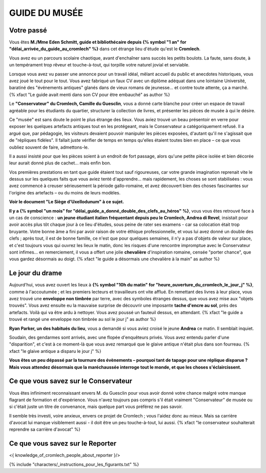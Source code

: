 GUIDE DU MUSÉE
########################

Votre passé
================

Vous êtes **M./Mme Eden Schmitt, guide et bibliothécaire depuis {% symbol "1 an" for "délai_arrivée_du_guide_au_cromlech" %}** dans cet étrange lieu d'étude qu'est le **Cromlech**.

Vous avez eu un parcours scolaire chaotique, avant d'enchaîner sans succès les petits boulots.
La faute, sans doute, à un tempérament trop rêveur et touche-à-tout, qui torpille votre naturel jovial et serviable.

Lorsque vous avez vu passer une annonce pour un travail idéal, mêlant accueil du public et anecdotes historiques, vous avez joué le tout pour le tout. Vous avez fabriqué un faux CV avec un diplôme adéquat dans une lointaine Université, baratiné des "événements antiques" glanés dans de vieux romans de jeunesse... et contre toute attente, ça a marché. {% xfact "Le guide avait menti dans son CV pour être embauché" as author %}

Le **"Conservateur" du Cromlech, Camille du Guesclin**, vous a donné carte blanche pour créer un espace de travail agréable pour les étudiants du quartier, structurer la collection de livres, et présenter les pièces de musée à qui le désire.

Ce "musée" est sans doute le point le plus étrange des lieux. Vous aviez trouvé un beau présentoir en verre pour exposer les quelques artefacts antiques tout en les protégeant, mais le Conservateur a catégoriquement refusé. Il a argué que, par pédagogie, les visiteurs devaient pouvoir manipuler les pièces exposées, d'autant qu'il ne s'agissait que de "répliques fidèles". Il fallait juste vérifier de temps en temps qu'elles étaient toutes bien en place – ce que vous oubliez souvent de faire, admettons-le.

Il a aussi insisté pour que les pièces soient à un endroit de fort passage, alors qu'une petite pièce isolée et bien décorée leur aurait donné plus de cachet... mais enfin bon.

Vos premières prestations en tant que guide étaient tout sauf rigoureuses, car votre grande imagination reprenait vite le dessus sur les quelques faits que vous aviez tenté d'apprendre... mais rapidement, les choses se sont stabilisées : vous avez commencé à creuser sérieusement la période gallo-romaine, et avez découvert bien des choses fascinantes sur l'origine des artefacts – ou du moins de leurs modèles.

**Voir le document "Le Siège d'Uxellodunum" à ce sujet.**

**Il y a {% symbol "un mois" for "délai_guide_a_donné_double_des_clefs_au_héros" %}**, vous vous êtes retrouvé face à un cas de conscience : **un jeune étudiant italien fréquentant depuis peu le Cromlech, Andrea di Revel**, insistait pour avoir accès plus tôt chaque jour à ce lieu d'études, sous peine de rater ses examens - car sa colocation était trop bruyante.
Votre bonne âme a fini par avoir raison de votre éthique professionnelle, et vous lui avez donné un double des clefs ; après tout, il est de bonne famille, ce n'est que pour quelques semaines, il n'y a pas d'objets de valeur sur place, et c'est toujours vous qui ouvrez les lieux le matin, donc les risques d'une rencontre impromptue avec le Conservateur sont infimes... en remerciement, il vous a offert une jolie **chevalière** d'inspiration romaine, censée "porter chance", que vous gardez désormais au doigt.
{% xfact "le guide a désormais une chevalière à la main" as author %}

Le jour du drame
===================

Aujourd'hui, vous avez ouvert les lieux à **{% symbol "10h du matin" for "heure_ouverture_du_cromlech_le_jour_j" %}**, comme à l'accoutumée ; et les premiers lecteurs et travailleurs ont vite afflué. En remettant des livres à leur place, vous avez trouvé une **enveloppe non timbrée** par terre, avec des symboles étranges dessus, que vous avez mise aux "objets trouvés". Vous avez ensuite eu la mauvaise surprise de découvrir une imposante **tache d'encre au sol**, près des artefacts. Voilà qui va être ardu à nettoyer. Vous avez poussé un fauteuil dessus, en attendant. {% xfact "le guide a trouvé et rangé une enveloppe non timbrée au sol le jour j" as author %}

**Ryan Parker, un des habitués du lieu**, vous a demandé si vous aviez croisé le jeune **Andrea** ce matin. Il semblait inquiet.

Soudain, des gendarmes sont arrivés, avec une flopée d'enquêteurs privés. Vous avez entendu parler d'une "disparition", et c'est à ce moment-là que vous avez remarqué que le glaive antique n'était plus dans son fourreau. {% xfact "le glaive antique a disparu le jour j" %}

**Vous êtes un peu dépassé par la tournure des évènements – pourquoi tant de tapage pour une réplique disparue ? Mais vous attendez désormais que la maréchaussée interroge tout le monde, et que les choses s'éclaircissent.**

Ce que vous savez sur le Conservateur
===========================================

Vous êtes infiniment reconnaissant envers M. du Guesclin pour vous avoir donné votre chance malgré votre manque flagrant de formation et d'expérience. Vous n'avez toujours pas compris s'il était vraiment "Conservateur" de musée ou si c'était juste un titre de convenance, mais quelque part vous préférez ne pas savoir.

Il semble très investi, voire anxieux, envers ce projet de Cromlech ; vous l'aidez donc au mieux. Mais sa carrière d'avocat lui manque visiblement aussi - il doit être un peu touche-à-tout, lui aussi. {% xfact "le conservateur souhaiterait reprendre sa carrière d'avocat" %}

Ce que vous savez sur le Reporter
======================================

<{ knowledge_of_cromlech_people_about_reporter }/>


{% include "characters/_instructions_pour_les_figurants.txt" %}
